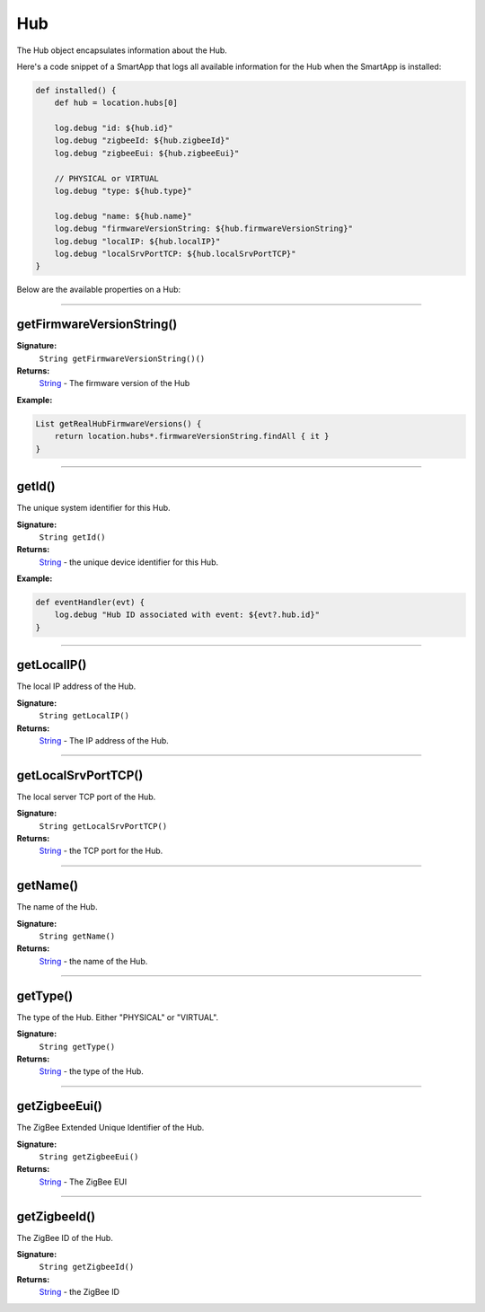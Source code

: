 .. _hub_ref:

===
Hub
===

The Hub object encapsulates information about the Hub.

Here's a code snippet of a SmartApp that logs all available information for the Hub when the SmartApp is installed:

.. code-block:: groovy

    def installed() {
        def hub = location.hubs[0]

        log.debug "id: ${hub.id}"
        log.debug "zigbeeId: ${hub.zigbeeId}"
        log.debug "zigbeeEui: ${hub.zigbeeEui}"

        // PHYSICAL or VIRTUAL
        log.debug "type: ${hub.type}"

        log.debug "name: ${hub.name}"
        log.debug "firmwareVersionString: ${hub.firmwareVersionString}"
        log.debug "localIP: ${hub.localIP}"
        log.debug "localSrvPortTCP: ${hub.localSrvPortTCP}"
    }

Below are the available properties on a Hub:

----


getFirmwareVersionString()
--------------------------

**Signature:**
    ``String getFirmwareVersionString()()``

**Returns:**
    `String`_ - The firmware version of the Hub

**Example:**

.. code-block:: groovy

    List getRealHubFirmwareVersions() {
        return location.hubs*.firmwareVersionString.findAll { it }
    }

----

getId()
-------

The unique system identifier for this Hub.

**Signature:**
    ``String getId()``

**Returns:**
    `String`_ - the unique device identifier for this Hub.

**Example:**

.. code-block:: groovy

    def eventHandler(evt) {
        log.debug "Hub ID associated with event: ${evt?.hub.id}"
    }

----

getLocalIP()
------------

The local IP address of the Hub.

**Signature:**
    ``String getLocalIP()``

**Returns:**
    `String`_ - The IP address of the Hub.

----

getLocalSrvPortTCP()
--------------------

The local server TCP port of the Hub.

**Signature:**
    ``String getLocalSrvPortTCP()``

**Returns:**
    `String`_ - the TCP port for the Hub.

----

getName()
---------

The name of the Hub.

**Signature:**
    ``String getName()``

**Returns:**
    `String`_ - the name of the Hub.

----

getType()
---------

The type of the Hub. Either "PHYSICAL" or "VIRTUAL".

**Signature:**
    ``String getType()``

**Returns:**
    `String`_ - the type of the Hub.

----

getZigbeeEui()
--------------

The ZigBee Extended Unique Identifier of the Hub.

**Signature:**
    ``String getZigbeeEui()``

**Returns:**
    `String`_ - The ZigBee EUI

----

getZigbeeId()
-------------

The ZigBee ID of the Hub.

**Signature:**
    ``String getZigbeeId()``

**Returns:**
    `String`_  - the ZigBee ID

.. _String: http://docs.oracle.com/javase/7/docs/api/java/lang/String.html
